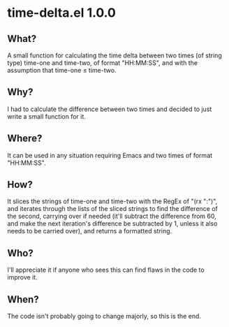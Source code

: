 * time-delta.el 1.0.0
** What?
A small function for calculating the time delta between two times (of string type) time-one and time-two, of format "HH:MM:SS", and with the assumption that time-one \le time-two.
** Why?
I had to calculate the difference between two times and decided to just write a small function for it.
** Where?
It can be used in any situation requiring Emacs and two times of format "HH:MM:SS".
** How?
It slices the strings of time-one and time-two with the RegEx of "(rx ":")", and iterates through the lists of the sliced strings to find the
difference of the second, carrying over if needed (it'll subtract the difference from 60, and make the next iteration's difference be subtracted by 1,
unless it also needs to be carried over), and returns a formatted string.
** Who?
I'll appreciate it if anyone who sees this can find flaws in the code to improve it.
** When?
The code isn't probably going to change majorly, so this is the end.
